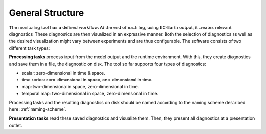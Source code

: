 *************************
General Structure
*************************

The monitoring tool has a defined workflow: At the end of each leg, using EC-Earth output, it creates relevant diagnostics.
These diagnostics are then visualized in an expressive manner.
Both the selection of diagnostics as well as the desired visualization might vary between experiments and are thus configurable.
The software consists of two different task types: 

**Processing tasks** process input from the model output and the runtime environment.
With this, they create diagnostics and save them in a file, the diagnostic on disk.
The tool so far supports four types of diagnostics:

* scalar: zero-dimensional in time & space.
* time series: zero-dimensional in space, one-dimensional in time.
* map: two-dimensional in space, zero-dimensional in time.
* temporal map: two-dimensional in space, zero-dimensional in time.

Processing tasks and the resulting diagnostics on disk should be named according to the naming scheme described here: :ref:`naming-scheme`.

**Presentation tasks** read these saved diagnostics and visualize them.
Then, they present all diagnostics at a presentation outlet.
